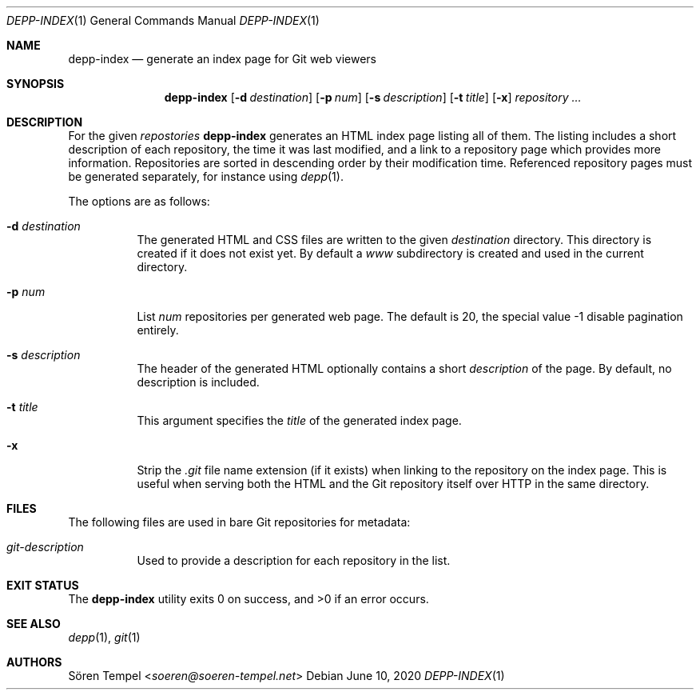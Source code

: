 .Dd $Mdocdate: June 10 2020 $
.Dt DEPP-INDEX 1
.Os
.Sh NAME
.Nm depp-index
.Nd generate an index page for Git web viewers
.Sh SYNOPSIS
.Nm depp-index
.Op Fl d Ar destination
.Op Fl p Ar num
.Op Fl s Ar description
.Op Fl t Ar title
.Op Fl x
.Ar repository ...
.Sh DESCRIPTION
For the given
.Ar repostories
.Nm
generates an HTML index page listing all of them.
The listing includes a short description of each repository, the time it was last modified, and a link to a repository page which provides more information.
Repositories are sorted in descending order by their modification time.
Referenced repository pages must be generated separately, for instance using
.Xr depp 1 .
.Pp
The options are as follows:
.Bl -tag -width Ds
.It Fl d Ar destination
The generated HTML and CSS files are written to the given
.Ar destination
directory.
This directory is created if it does not exist yet.
By default a
.Pa www
subdirectory is created and used in the current directory.
.It Fl p Ar num
List
.Ar num
repositories per generated web page.
The default is 20, the special value -1 disable pagination entirely.
.It Fl s Ar description
The header of the generated HTML optionally contains a short
.Ar description
of the page.
By default, no description is included.
.It Fl t Ar title
This argument specifies the
.Ar title
of the generated index page.
.It Fl x
Strip the
.Pa .git
file name extension (if it exists) when linking to the repository on the index page.
This is useful when serving both the HTML and the Git repository itself over HTTP in the same directory.
.El
.Sh FILES
The following files are used in bare Git repositories for metadata:
.Bl -tag -width Ds
.It Pa git-description
Used to provide a description for each repository in the list.
.El
.Sh EXIT STATUS
.Ex -std depp-index
.Sh SEE ALSO
.Xr depp 1 ,
.Xr git 1
.Sh AUTHORS
.An Sören Tempel Aq Mt soeren@soeren-tempel.net
